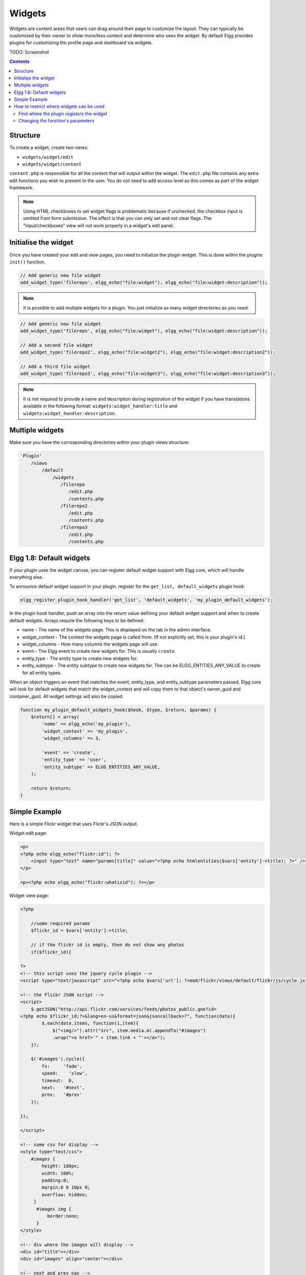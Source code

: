 Widgets
=======

Widgets are content areas that users can drag around their page to customize the layout. They can typically be customized by their owner to show more/less content and determine who sees the widget. By default Elgg provides plugins for customizing the profile page and dashboard via widgets.

TODO: Screenshot

.. contents:: Contents
   :local:
   :depth: 2

Structure
---------

To create a widget, create two views:

* ``widgets/widget/edit``
* ``widgets/widget/content``

``content.php`` is responsible for all the content that will output within the widget. The ``edit.php`` file contains any extra edit functions you wish to present to the user. You do not need to add access level as this comes as part of the widget framework.

.. note::
   
   Using HTML checkboxes to set widget flags is problematic because if unchecked,
   the checkbox input is omitted from form submission.
   The effect is that you can only set and not clear flags.
   The "input/checkboxes" view will not work properly in a widget's edit panel.

Initialise the widget
---------------------

Once you have created your edit and view pages, you need to initialize the plugin widget. This is done within the plugins ``init()`` function.

.. code:: php

    // Add generic new file widget
    add_widget_type('filerepo', elgg_echo("file:widget"), elgg_echo("file:widget:description"));

.. note::

   It is possible to add multiple widgets for a plugin. You just initialize as many widget directories as you need.

.. code:: php

    // Add generic new file widget
    add_widget_type('filerepo', elgg_echo("file:widget"), elgg_echo("file:widget:description"));

    // Add a second file widget
    add_widget_type('filerepo2', elgg_echo("file:widget2"), elgg_echo("file:widget:description2"));

    // Add a third file widget
    add_widget_type('filerepo3', elgg_echo("file:widget3"), elgg_echo("file:widget:description3"));
    
.. note::

   It is not required to provide a name and description during registration of the widget if you have translations available in the following format: ``widgets:widget_handler:title`` and ``widgets:widget_handler:description``.

Multiple widgets
----------------

Make sure you have the corrosponding directories within your plugin
views structure:

.. code::

    'Plugin'
        /views
            /default
                /widgets
                   /filerepo
                      /edit.php
                      /contents.php
                   /filerepo2
                      /edit.php
                      /contents.php
                   /filerepo3
                      /edit.php
                      /contents.php

Elgg 1.8: Default widgets
-------------------------

If your plugin uses the widget canvas, you can register default widget support with Elgg core, which will handle everything else.

To announce default widget support in your plugin, register for the ``get_list, default_widgets`` plugin hook:

.. code:: php

    elgg_register_plugin_hook_handler('get_list', 'default_widgets', 'my_plugin_default_widgets');

In the plugin hook handler, push an array into the return value defining your default widget support and when to create default widgets. Arrays require the following keys to be defined:

-  name - The name of the widgets page. This is displayed on the tab in the admin interface.
-  widget\_context - The context the widgets page is called from. (If not explicitly set, this is your plugin's id.)
-  widget\_columns - How many columns the widgets page will use.
-  event - The Elgg event to create new widgets for. This is usually ``create``.
-  entity\_type - The entity type to create new widgets for.
-  entity\_subtype - The entity subtype to create new widgets for. The can be ELGG\_ENTITIES\_ANY\_VALUE to create for all entity types.

When an object triggers an event that matches the event, entity\_type, and entity\_subtype parameters passed, Elgg core will look for default widgets that match the widget\_context and will copy them to that object's owner\_guid and container\_guid. All widget settings will also be copied.

.. code:: php

    function my_plugin_default_widgets_hook($hook, $type, $return, $params) {
        $return[] = array(
            'name' => elgg_echo('my_plugin'),
            'widget_context' => 'my_plugin',
            'widget_columns' => 3,

            'event' => 'create',
            'entity_type' => 'user',
            'entity_subtype' => ELGG_ENTITIES_ANY_VALUE,
        );

        return $return;
    }

Simple Example
--------------

Here is a simple Flickr widget that uses Flickr's JSON output.

Widget edit page:

.. code:: php

        <p>
        <?php echo elgg_echo("flickr:id"); ?>
            <input type="text" name="params[title]" value="<?php echo htmlentities($vars['entity']->title); ?>" />  
        </p>
        
        <p><?php echo elgg_echo("flickr:whatisid"); ?></p>

Widget view page:

.. code:: php

    <?php

        //some required params
        $flickr_id = $vars['entity']->title;
         
        // if the flickr id is empty, then do not show any photos
        if($flickr_id){
         
    ?>
    <!-- this script uses the jquery cycle plugin -->
    <script type="text/javascript" src="<?php echo $vars['url']; ?>mod/flickr/views/default/flickr/js/cycle.js"></script>

    <!-- the Flickr JSON script -->
    <script>
        $.getJSON("http://api.flickr.com/services/feeds/photos_public.gne?id=
    <?php echo $flickr_id;?>&lang=en-us&format=json&jsoncallback=?", function(data){
            $.each(data.items, function(i,item){
                $("<img/>").attr("src", item.media.m).appendTo("#images")
                .wrap("<a href='" + item.link + "'></a>");
        });
      
        $('#images').cycle({
            fx:     'fade',
            speed:    'slow',
            timeout:  0,
            next:   '#next',
            prev:   '#prev'
        });
      
    });

    </script>

    <!-- some css for display -->
    <style type="text/css">
        #images { 
            height: 180px;
            width: 100%; 
            padding:0; 
            margin:0 0 10px 0; 
            overflow: hidden;
         }
          #images img { 
              border:none;
          }
    </style>

    <!-- div where the images will display -->
    <div id="title"></div>
    <div id="images" align="center"></div>

    <!-- next and prev nav -->
    <div class="flickrNav" align="center">
        <a id="prev" href="#">&laquo; Prev</a> <a id="next" href="#">Next &raquo;</a>
    </div>

    <?php

        }else{
            
            //this should go through elgg_echo() - it was taken out for this demo
            echo "You have not yet entered your Flickr ID which is required to display your photos.";
            
        }
    ?>

How to restrict where widgets can be used
-----------------------------------------

Any plugin that has a widget must register that widget with Elgg. The widget can specify the context that it can be used in (all, just profile, just dashboard, etc.). If you want to change where your users can use a widget, you can make a quick edit to the plugin's source.

Find where the plugin registers the widget
^^^^^^^^^^^^^^^^^^^^^^^^^^^^^^^^^^^^^^^^^^

The function you are looking for is ``add_widget_type()``. It is typically used in an init function in ``start.php``. You should be able to go to ``/mod/<plugin name>/``, open ``start.php`` in a text editor, and find the string ``add_widget_type``.

Changing the function's parameters
^^^^^^^^^^^^^^^^^^^^^^^^^^^^^^^^^^

Let's use the friends plugin as an example. We want to restrict it so that it can only be used on a user's profile. Currently, the function call looks like this:

.. warning::

   Keep in mind :doc:`dont-modify-core`

.. code:: php

   add_widget_type('friends',elgg_echo("friends"),elgg_echo('friends:widget:description'));

To restrict it to the profile, change it to this:

.. code:: php

   add_widget_type('friends',elgg_echo("friends"),elgg_echo('friends:widget:description'), "profile");
   
Notice that the context was not specified originally (there were only 3 parameters and we added a 4th). That means it defaulted to the "all" context. Besides "all" and "profile", the only other context available in default Elgg is "dashboard".
